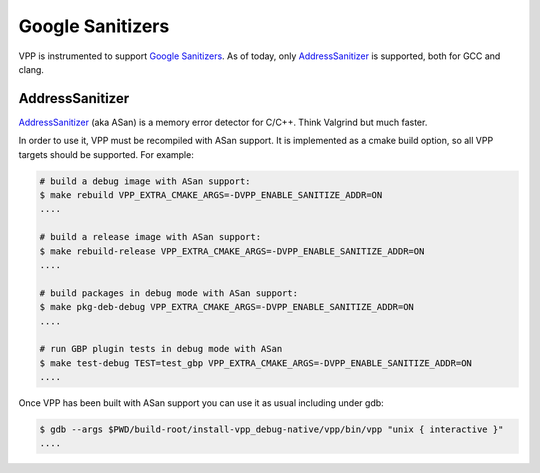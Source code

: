 .. _sanitizer:

*****************
Google Sanitizers
*****************

VPP is instrumented to support `Google Sanitizers <https://github.com/google/sanitizers>`_.
As of today, only `AddressSanitizer <https://github.com/google/sanitizers/wiki/AddressSanitizer>`_
is supported, both for GCC and clang.

AddressSanitizer
================

`AddressSanitizer <https://github.com/google/sanitizers/wiki/AddressSanitizer>`_  (aka ASan) is a memory
error detector for C/C++. Think Valgrind but much faster.

In order to use it, VPP must be recompiled with ASan support. It is implemented as a cmake
build option, so all VPP targets should be supported. For example:

.. code-block:: console

    # build a debug image with ASan support:
    $ make rebuild VPP_EXTRA_CMAKE_ARGS=-DVPP_ENABLE_SANITIZE_ADDR=ON
    ....

    # build a release image with ASan support:
    $ make rebuild-release VPP_EXTRA_CMAKE_ARGS=-DVPP_ENABLE_SANITIZE_ADDR=ON
    ....

    # build packages in debug mode with ASan support:
    $ make pkg-deb-debug VPP_EXTRA_CMAKE_ARGS=-DVPP_ENABLE_SANITIZE_ADDR=ON
    ....

    # run GBP plugin tests in debug mode with ASan
    $ make test-debug TEST=test_gbp VPP_EXTRA_CMAKE_ARGS=-DVPP_ENABLE_SANITIZE_ADDR=ON
    ....

Once VPP has been built with ASan support you can use it as usual including
under gdb:

.. code-block:: console

    $ gdb --args $PWD/build-root/install-vpp_debug-native/vpp/bin/vpp "unix { interactive }"
    ....

